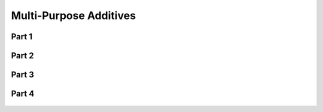 
.. _$_03-detail-1-chemicals-2-food-additives-3-taxonomy-02-multi-purpose:

=======================
Multi-Purpose Additives
=======================

Part 1
^^^^^^

.. figure:: $_03-detail-1-chemicals-2-food-additives-3-taxonomy-02-multi-purpose-part-1_.png
   :align: center

Part 2
^^^^^^

.. figure:: $_03-detail-1-chemicals-2-food-additives-3-taxonomy-02-multi-purpose-part-2_.png
   :align: center

Part 3
^^^^^^

.. figure:: $_03-detail-1-chemicals-2-food-additives-3-taxonomy-02-multi-purpose-part-3_.png
   :align: center

Part 4
^^^^^^

.. figure:: $_03-detail-1-chemicals-2-food-additives-3-taxonomy-02-multi-purpose-part-4_.png
   :align: center

